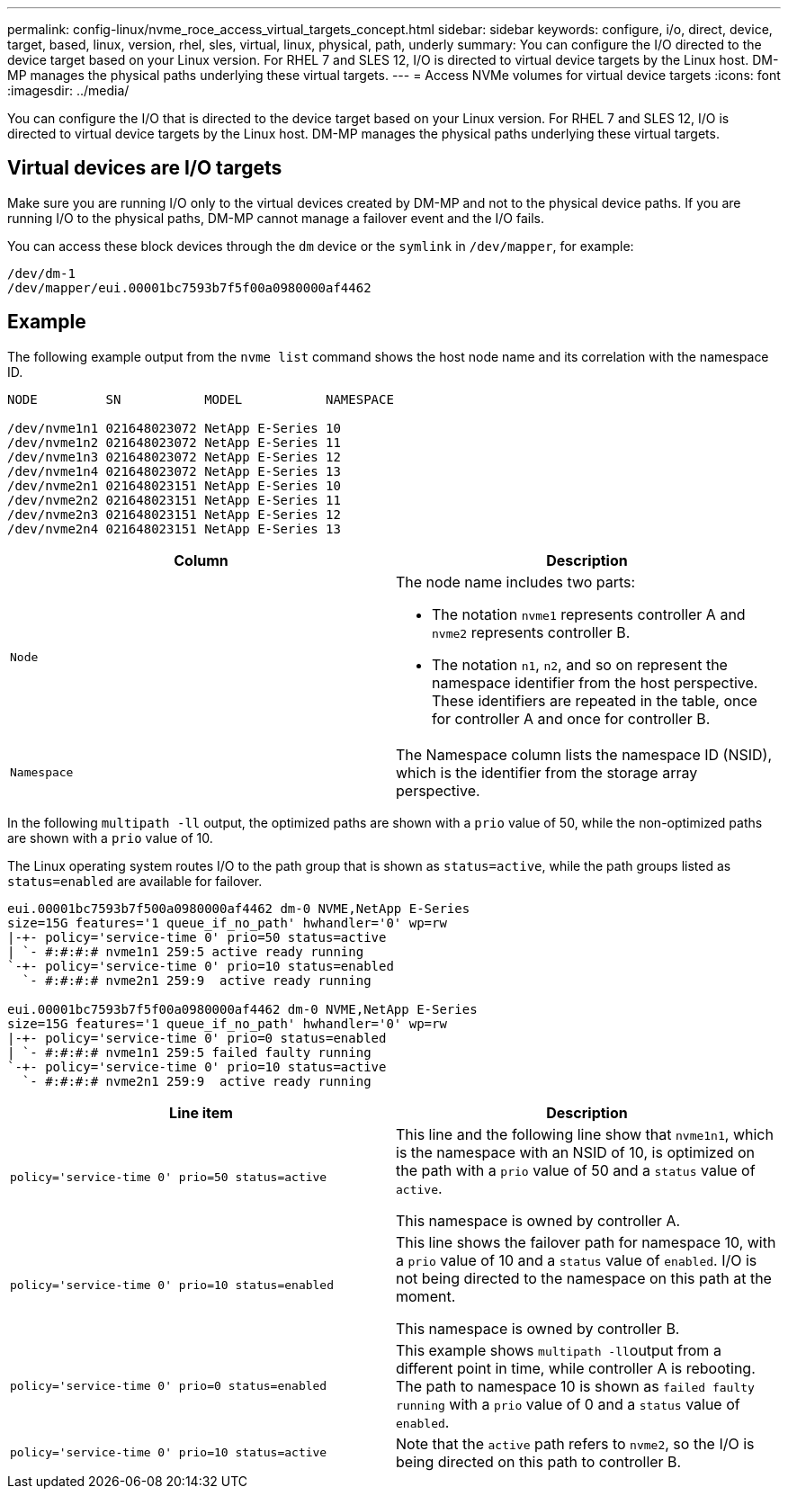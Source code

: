 ---
permalink: config-linux/nvme_roce_access_virtual_targets_concept.html
sidebar: sidebar
keywords: configure, i/o, direct, device, target, based, linux, version, rhel, sles, virtual, linux, physical, path, underly
summary: You can configure the I/O directed to the device target based on your Linux version. For RHEL 7 and SLES 12, I/O is directed to virtual device targets by the Linux host. DM-MP manages the physical paths underlying these virtual targets.
---
= Access NVMe volumes for virtual device targets
:icons: font
:imagesdir: ../media/

[.lead]
You can configure the I/O that is directed to the device target based on your Linux version. For RHEL 7 and SLES 12, I/O is directed to virtual device targets by the Linux host. DM-MP manages the physical paths underlying these virtual targets.

== Virtual devices are I/O targets

Make sure you are running I/O only to the virtual devices created by DM-MP and not to the physical device paths. If you are running I/O to the physical paths, DM-MP cannot manage a failover event and the I/O fails.

You can access these block devices through the `dm` device or the `symlink` in `/dev/mapper`, for example:

----
/dev/dm-1
/dev/mapper/eui.00001bc7593b7f5f00a0980000af4462
----

== Example

The following example output from the `nvme list` command shows the host node name and its correlation with the namespace ID.

----

NODE         SN           MODEL           NAMESPACE

/dev/nvme1n1 021648023072 NetApp E-Series 10
/dev/nvme1n2 021648023072 NetApp E-Series 11
/dev/nvme1n3 021648023072 NetApp E-Series 12
/dev/nvme1n4 021648023072 NetApp E-Series 13
/dev/nvme2n1 021648023151 NetApp E-Series 10
/dev/nvme2n2 021648023151 NetApp E-Series 11
/dev/nvme2n3 021648023151 NetApp E-Series 12
/dev/nvme2n4 021648023151 NetApp E-Series 13
----

[options="header"]
|===
| Column| Description
a|
`Node`

a|
The node name includes two parts:

* The notation `nvme1` represents controller A and `nvme2` represents controller B.
* The notation `n1`, `n2`, and so on represent the namespace identifier from the host perspective. These identifiers are repeated in the table, once for controller A and once for controller B.

a|
`Namespace`

a|
The Namespace column lists the namespace ID (NSID), which is the identifier from the storage array perspective.

|===
In the following `multipath -ll` output, the optimized paths are shown with a `prio` value of 50, while the non-optimized paths are shown with a `prio` value of 10.

The Linux operating system routes I/O to the path group that is shown as `status=active`, while the path groups listed as `status=enabled` are available for failover.

----
eui.00001bc7593b7f500a0980000af4462 dm-0 NVME,NetApp E-Series
size=15G features='1 queue_if_no_path' hwhandler='0' wp=rw
|-+- policy='service-time 0' prio=50 status=active
| `- #:#:#:# nvme1n1 259:5 active ready running
`-+- policy='service-time 0' prio=10 status=enabled
  `- #:#:#:# nvme2n1 259:9  active ready running

eui.00001bc7593b7f5f00a0980000af4462 dm-0 NVME,NetApp E-Series
size=15G features='1 queue_if_no_path' hwhandler='0' wp=rw
|-+- policy='service-time 0' prio=0 status=enabled
| `- #:#:#:# nvme1n1 259:5 failed faulty running
`-+- policy='service-time 0' prio=10 status=active
  `- #:#:#:# nvme2n1 259:9  active ready running
----

[options="header"]
|===
| Line item| Description
a|
`policy='service-time 0' prio=50 status=active`

a|
This line and the following line show that `nvme1n1`, which is the namespace with an NSID of 10, is optimized on the path with a `prio` value of 50 and a `status` value of `active`.

This namespace is owned by controller A.

a|
`policy='service-time 0' prio=10 status=enabled`

a|
This line shows the failover path for namespace 10, with a `prio` value of 10 and a `status` value of `enabled`. I/O is not being directed to the namespace on this path at the moment.

This namespace is owned by controller B.

a|
`policy='service-time 0' prio=0 status=enabled`

a|
This example shows ``multipath -ll``output from a different point in time, while controller A is rebooting. The path to namespace 10 is shown as `failed faulty running` with a `prio` value of 0 and a `status` value of `enabled`.

a|
`policy='service-time 0' prio=10 status=active`

a|
Note that the `active` path refers to `nvme2`, so the I/O is being directed on this path to controller B.

|===
